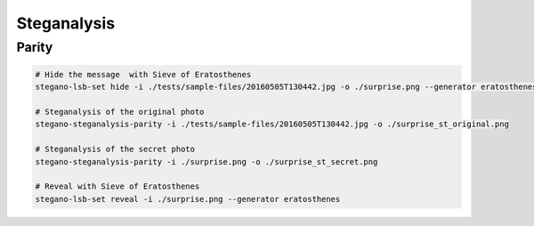 Steganalysis
============

Parity
------

.. code-block:: bash

    # Hide the message  with Sieve of Eratosthenes
    stegano-lsb-set hide -i ./tests/sample-files/20160505T130442.jpg -o ./surprise.png --generator eratosthenes -m 'Very important message.'

    # Steganalysis of the original photo
    stegano-steganalysis-parity -i ./tests/sample-files/20160505T130442.jpg -o ./surprise_st_original.png

    # Steganalysis of the secret photo
    stegano-steganalysis-parity -i ./surprise.png -o ./surprise_st_secret.png

    # Reveal with Sieve of Eratosthenes
    stegano-lsb-set reveal -i ./surprise.png --generator eratosthenes
